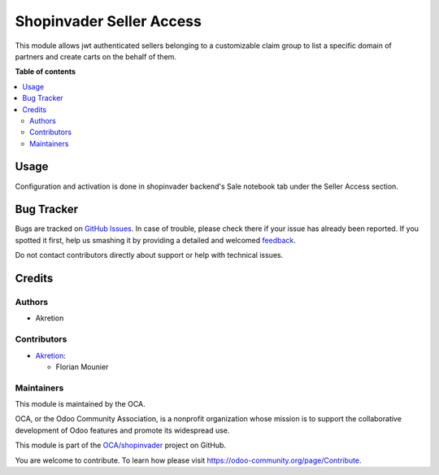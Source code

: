 =========================
Shopinvader Seller Access
=========================

.. !!!!!!!!!!!!!!!!!!!!!!!!!!!!!!!!!!!!!!!!!!!!!!!!!!!!
   !! This file is generated by oca-gen-addon-readme !!
   !! changes will be overwritten.                   !!
   !!!!!!!!!!!!!!!!!!!!!!!!!!!!!!!!!!!!!!!!!!!!!!!!!!!!

.. |badge1| image:: https://img.shields.io/badge/maturity-Beta-yellow.png
    :target: https://odoo-community.org/page/development-status
    :alt: Beta
.. |badge2| image:: https://img.shields.io/badge/licence-LGPL--3-blue.png
    :target: http://www.gnu.org/licenses/lgpl-3.0-standalone.html
    :alt: License: LGPL-3
.. |badge3| image:: https://img.shields.io/badge/github-OCA%2Fshopinvader-lightgray.png?logo=github
    :target: https://github.com/OCA/shopinvader/tree/14.0/shopinvader_seller_access
    :alt: OCA/shopinvader
.. |badge4| image:: https://img.shields.io/badge/weblate-Translate%20me-F47D42.png
    :target: https://translation.odoo-community.org/projects/shopinvader-14-0/shopinvader-14-0-shopinvader_seller_access
    :alt: Translate me on Weblate

|badge1| |badge2| |badge3| |badge4| 

This module allows jwt authenticated sellers belonging to a customizable claim group to list a specific domain of partners and create carts on the behalf of them.

**Table of contents**

.. contents::
   :local:

Usage
=====

Configuration and activation is done in shopinvader backend's Sale notebook tab under the Seller Access section.

Bug Tracker
===========

Bugs are tracked on `GitHub Issues <https://github.com/OCA/shopinvader/issues>`_.
In case of trouble, please check there if your issue has already been reported.
If you spotted it first, help us smashing it by providing a detailed and welcomed
`feedback <https://github.com/OCA/shopinvader/issues/new?body=module:%20shopinvader_seller_access%0Aversion:%2014.0%0A%0A**Steps%20to%20reproduce**%0A-%20...%0A%0A**Current%20behavior**%0A%0A**Expected%20behavior**>`_.

Do not contact contributors directly about support or help with technical issues.

Credits
=======

Authors
~~~~~~~

* Akretion

Contributors
~~~~~~~~~~~~

* `Akretion <https://www.akretion.com>`_:

  * Florian Mounier

Maintainers
~~~~~~~~~~~

This module is maintained by the OCA.

.. image:: https://odoo-community.org/logo.png
   :alt: Odoo Community Association
   :target: https://odoo-community.org

OCA, or the Odoo Community Association, is a nonprofit organization whose
mission is to support the collaborative development of Odoo features and
promote its widespread use.

This module is part of the `OCA/shopinvader <https://github.com/OCA/shopinvader/tree/14.0/shopinvader_seller_access>`_ project on GitHub.

You are welcome to contribute. To learn how please visit https://odoo-community.org/page/Contribute.
